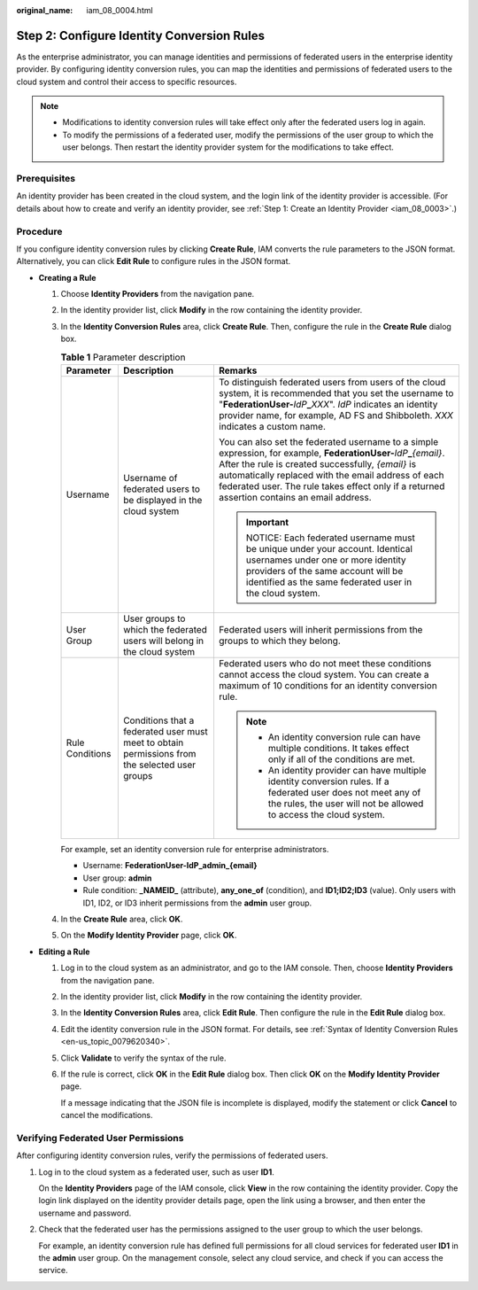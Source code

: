 :original_name: iam_08_0004.html

.. _iam_08_0004:

Step 2: Configure Identity Conversion Rules
===========================================

As the enterprise administrator, you can manage identities and permissions of federated users in the enterprise identity provider. By configuring identity conversion rules, you can map the identities and permissions of federated users to the cloud system and control their access to specific resources.

.. note::

   -  Modifications to identity conversion rules will take effect only after the federated users log in again.
   -  To modify the permissions of a federated user, modify the permissions of the user group to which the user belongs. Then restart the identity provider system for the modifications to take effect.

Prerequisites
-------------

An identity provider has been created in the cloud system, and the login link of the identity provider is accessible. (For details about how to create and verify an identity provider, see :ref:`Step 1: Create an Identity Provider <iam_08_0003>`.)

Procedure
---------

If you configure identity conversion rules by clicking **Create Rule**, IAM converts the rule parameters to the JSON format. Alternatively, you can click **Edit Rule** to configure rules in the JSON format.

-  **Creating a Rule**

   #. Choose **Identity Providers** from the navigation pane.

   #. In the identity provider list, click **Modify** in the row containing the identity provider.

   #. In the **Identity Conversion Rules** area, click **Create Rule**. Then, configure the rule in the **Create Rule** dialog box.

      .. table:: **Table 1** Parameter description

         +-----------------------+------------------------------------------------------------------------------------------------+--------------------------------------------------------------------------------------------------------------------------------------------------------------------------------------------------------------------------------------------------------------------------------------------------------------------------------------+
         | Parameter             | Description                                                                                    | Remarks                                                                                                                                                                                                                                                                                                                              |
         +=======================+================================================================================================+======================================================================================================================================================================================================================================================================================================================================+
         | Username              | Username of federated users to be displayed in the cloud system                                | To distinguish federated users from users of the cloud system, it is recommended that you set the username to "**FederationUser-**\ *IdP*\ **\_**\ *XXX*". *IdP* indicates an identity provider name, for example, AD FS and Shibboleth. *XXX* indicates a custom name.                                                              |
         |                       |                                                                                                |                                                                                                                                                                                                                                                                                                                                      |
         |                       |                                                                                                | You can also set the federated username to a simple expression, for example, **FederationUser-**\ *IdP*\ **\_**\ *{email}*. After the rule is created successfully, *{email}* is automatically replaced with the email address of each federated user. The rule takes effect only if a returned assertion contains an email address. |
         |                       |                                                                                                |                                                                                                                                                                                                                                                                                                                                      |
         |                       |                                                                                                | .. important::                                                                                                                                                                                                                                                                                                                       |
         |                       |                                                                                                |                                                                                                                                                                                                                                                                                                                                      |
         |                       |                                                                                                |    NOTICE:                                                                                                                                                                                                                                                                                                                           |
         |                       |                                                                                                |    Each federated username must be unique under your account. Identical usernames under one or more identity providers of the same account will be identified as the same federated user in the cloud system.                                                                                                                        |
         +-----------------------+------------------------------------------------------------------------------------------------+--------------------------------------------------------------------------------------------------------------------------------------------------------------------------------------------------------------------------------------------------------------------------------------------------------------------------------------+
         | User Group            | User groups to which the federated users will belong in the cloud system                       | Federated users will inherit permissions from the groups to which they belong.                                                                                                                                                                                                                                                       |
         +-----------------------+------------------------------------------------------------------------------------------------+--------------------------------------------------------------------------------------------------------------------------------------------------------------------------------------------------------------------------------------------------------------------------------------------------------------------------------------+
         | Rule Conditions       | Conditions that a federated user must meet to obtain permissions from the selected user groups | Federated users who do not meet these conditions cannot access the cloud system. You can create a maximum of 10 conditions for an identity conversion rule.                                                                                                                                                                          |
         |                       |                                                                                                |                                                                                                                                                                                                                                                                                                                                      |
         |                       |                                                                                                | .. note::                                                                                                                                                                                                                                                                                                                            |
         |                       |                                                                                                |                                                                                                                                                                                                                                                                                                                                      |
         |                       |                                                                                                |    -  An identity conversion rule can have multiple conditions. It takes effect only if all of the conditions are met.                                                                                                                                                                                                               |
         |                       |                                                                                                |    -  An identity provider can have multiple identity conversion rules. If a federated user does not meet any of the rules, the user will not be allowed to access the cloud system.                                                                                                                                                 |
         +-----------------------+------------------------------------------------------------------------------------------------+--------------------------------------------------------------------------------------------------------------------------------------------------------------------------------------------------------------------------------------------------------------------------------------------------------------------------------------+

      For example, set an identity conversion rule for enterprise administrators.

      -  Username: **FederationUser-IdP_admin_{email}**
      -  User group: **admin**
      -  Rule condition: **\_NAMEID\_** (attribute), **any_one_of** (condition), and **ID1;ID2;ID3** (value). Only users with ID1, ID2, or ID3 inherit permissions from the **admin** user group.

   #. In the **Create Rule** area, click **OK**.

   #. On the **Modify Identity Provider** page, click **OK**.

-  **Editing a Rule**

   #. Log in to the cloud system as an administrator, and go to the IAM console. Then, choose **Identity Providers** from the navigation pane.

   #. In the identity provider list, click **Modify** in the row containing the identity provider.

   #. In the **Identity Conversion Rules** area, click **Edit Rule**. Then configure the rule in the **Edit Rule** dialog box.

   #. Edit the identity conversion rule in the JSON format. For details, see :ref:`Syntax of Identity Conversion Rules <en-us_topic_0079620340>`.

   #. Click **Validate** to verify the syntax of the rule.

   #. If the rule is correct, click **OK** in the **Edit Rule** dialog box. Then click **OK** on the **Modify Identity Provider** page.

      If a message indicating that the JSON file is incomplete is displayed, modify the statement or click **Cancel** to cancel the modifications.

Verifying Federated User Permissions
------------------------------------

After configuring identity conversion rules, verify the permissions of federated users.

#. Log in to the cloud system as a federated user, such as user **ID1**.

   On the **Identity Providers** page of the IAM console, click **View** in the row containing the identity provider. Copy the login link displayed on the identity provider details page, open the link using a browser, and then enter the username and password.

#. Check that the federated user has the permissions assigned to the user group to which the user belongs.

   For example, an identity conversion rule has defined full permissions for all cloud services for federated user **ID1** in the **admin** user group. On the management console, select any cloud service, and check if you can access the service.
